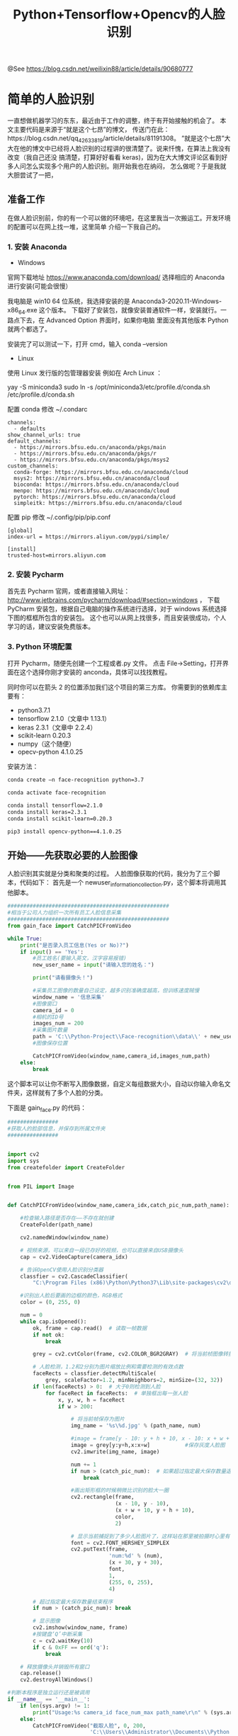 #+TITLE: Python+Tensorflow+Opencv的人脸识别

@See https://blog.csdn.net/weilixin88/article/details/90680777

* 简单的人脸识别
一直想做机器学习的东东，最近由于工作的调整，终于有开始接触的机会了。
本文主要代码是来源于“就是这个七昂”的博文，
传送门在此：https://blog.csdn.net/qq_42633819/article/details/81191308。
”就是这个七昂”大大在他的博文中已经将人脸识别的过程讲的很清楚了。说来忏愧，在算法上我没有改变（我自己还没
搞清楚，打算好好看看 keras)，因为在大大博文评论区看到好多人问怎么实现多个用户的人脸识别。刚开始我也在纳闷，
怎么做呢？于是我就大胆尝试了一把，

** 准备工作
在做人脸识别前，你的有一个可以做的环境吧，在这里我当一次搬运工。开发环境的配置可以在网上找一堆，这里简单
介绍一下我自己的。

*** 1. 安装 Anaconda

 - Windows
官网下载地址 https://www.anaconda.com/download/
选择相应的 Anaconda 进行安装(可能会很慢）

我电脑是 win10 64 位系统，我选择安装的是 Anaconda3-2020.11-Windows-x86_64.exe 这个版本。
下载好了安装包，就像安装普通软件一样，安装就行。一路点下去，在 Advanced Option 界面时，如果你电脑
里面没有其他版本 Python 就两个都选了。

安装完了可以测试一下，打开 cmd，输入 conda --version

 - Linux
使用 Linux 发行版的包管理器安装
例如在 Arch Linux ：

yay -S miniconda3
sudo ln -s /opt/miniconda3/etc/profile.d/conda.sh /etc/profile.d/conda.sh

配置 conda
修改 ~/.condarc
#+BEGIN_EXAMPLE
channels:
  - defaults
show_channel_urls: true
default_channels:
  - https://mirrors.bfsu.edu.cn/anaconda/pkgs/main
  - https://mirrors.bfsu.edu.cn/anaconda/pkgs/r
  - https://mirrors.bfsu.edu.cn/anaconda/pkgs/msys2
custom_channels:
  conda-forge: https://mirrors.bfsu.edu.cn/anaconda/cloud
  msys2: https://mirrors.bfsu.edu.cn/anaconda/cloud
  bioconda: https://mirrors.bfsu.edu.cn/anaconda/cloud
  menpo: https://mirrors.bfsu.edu.cn/anaconda/cloud
  pytorch: https://mirrors.bfsu.edu.cn/anaconda/cloud
  simpleitk: https://mirrors.bfsu.edu.cn/anaconda/cloud
#+END_EXAMPLE

配置 pip
修改 ~/.config/pip/pip.conf
#+BEGIN_EXAMPLE
[global]
index-url = https://mirrors.aliyun.com/pypi/simple/

[install]
trusted-host=mirrors.aliyun.com
#+END_EXAMPLE

*** 2. 安装 Pycharm
首先去 Pycharm 官网，或者直接输入网址：
http://www.jetbrains.com/pycharm/download/#section=windows ，
下载 PyCharm 安装包，根据自己电脑的操作系统进行选择，对于 windows 系统选择下图的框框所包含的安装包。
这个也可以从网上找很多，而且安装很成功，个人学习的话，建议安装免费版本。

*** 3. Python 环境配置
打开 Pycharm，随便先创建一个工程或者.py 文件。
点击 File→Setting，打开界面在这个选择你刚才安装的 anconda，具体可以找找教程。
[[file:./images/Pycharm-Project-Interpreter.png]]

同时你可以在箭头 2 的位置添加我们这个项目的第三方库。
你需要到的依赖库主要有：

 - python3.7.1
 - tensorflow 2.1.0（文章中 1.13.1）
 - keras 2.3.1（文章中 2.2.4）
 - scikit-learn 0.20.3
 - numpy（这个随便）
 - opecv-python 4.1.0.25

安装方法：
#+BEGIN_SRC sh
conda create –n face-recognition python=3.7

conda activate face-recognition

conda install tensorflow=2.1.0
conda install keras=2.3.1
conda install scikit-learn=0.20.3

pip3 install opencv-python==4.1.0.25
#+END_SRC

** 开始——先获取必要的人脸图像
人脸识别其实就是分类和聚类的过程。
人脸图像获取的代码，我分为了三个脚本，代码如下：
首先是一个 newuser_information_collection.py，这个脚本将调用其他脚本。
#+BEGIN_SRC python
###################################################
#相当于公司人力组织一次所有员工人脸信息采集
###################################################
from gain_face import CatchPICFromVideo

while True:
    print("是否录入员工信息(Yes or No)?")
    if input() == 'Yes':
        #员工姓名(要输入英文，汉字容易报错)
        new_user_name = input("请输入您的姓名：")

        print("请看摄像头！")

        #采集员工图像的数量自己设定，越多识别准确度越高，但训练速度贼慢
        window_name = '信息采集'
        #图像窗口
        camera_id = 0
        #相机的ID号
        images_num = 200
        #采集图片数量
        path = 'C:\\Python-Project\\Face-recognition\\data\\' + new_user_name
        #图像保存位置

        CatchPICFromVideo(window_name,camera_id,images_num,path)
    else:
        break
#+END_SRC

这个脚本可以让你不断写入图像数据，自定义每组数据大小，自动以你输入命名文件夹，这样就有了多个人脸的分类。

下面是 gain_face.py 的代码：
#+BEGIN_SRC python
################
#获取人的脸部信息，并保存到所属文件夹
################


import cv2
import sys
from createfolder import CreateFolder


from PIL import Image


def CatchPICFromVideo(window_name,camera_idx,catch_pic_num,path_name):

    #检查输入路径是否存在——不存在就创建
    CreateFolder(path_name)

    cv2.namedWindow(window_name)

    # 视频来源，可以来自一段已存好的视频，也可以直接来自USB摄像头
    cap = cv2.VideoCapture(camera_idx)

    # 告诉OpenCV使用人脸识别分类器
    classfier = cv2.CascadeClassifier(
        "C:\Program Files (x86)\Python\Python37\Lib\site-packages\cv2\data\haarcascade_frontalface_alt2.xml")

    #识别出人脸后要画的边框的颜色，RGB格式
    color = (0, 255, 0)

    num = 0
    while cap.isOpened():
        ok, frame = cap.read()  # 读取一帧数据
        if not ok:
            break

        grey = cv2.cvtColor(frame, cv2.COLOR_BGR2GRAY)  # 将当前桢图像转换成灰度图像

        # 人脸检测，1.2和2分别为图片缩放比例和需要检测的有效点数
        faceRects = classfier.detectMultiScale(
            grey, scaleFactor=1.2, minNeighbors=2, minSize=(32, 32))
        if len(faceRects) > 0:  # 大于0则检测到人脸
            for faceRect in faceRects:  # 单独框出每一张人脸
                x, y, w, h = faceRect
                if w > 200:

                    # 将当前帧保存为图片
                    img_name = '%s\%d.jpg' % (path_name, num)

                    #image = frame[y - 10: y + h + 10, x - 10: x + w + 10]
                    image = grey[y:y+h,x:x+w]           #保存灰度人脸图
                    cv2.imwrite(img_name, image)

                    num += 1
                    if num > (catch_pic_num):  # 如果超过指定最大保存数量退出循环
                        break

                    #画出矩形框的时候稍微比识别的脸大一圈
                    cv2.rectangle(frame,
                                  (x - 10, y - 10),
                                  (x + w + 10, y + h + 10),
                                  color,
                                  2)

                    # 显示当前捕捉到了多少人脸图片了，这样站在那里被拍摄时心里有个数，不用两眼一抹黑傻等着
                    font = cv2.FONT_HERSHEY_SIMPLEX
                    cv2.putText(frame,
                                'num:%d' % (num),
                                (x + 30, y + 30),
                                font,
                                1,
                                (255, 0, 255),
                                4)

        # 超过指定最大保存数量结束程序
        if num > (catch_pic_num): break

        # 显示图像
        cv2.imshow(window_name, frame)
        #按键盘‘Q’中断采集
        c = cv2.waitKey(10)
        if c & 0xFF == ord('q'):
            break

    # 释放摄像头并销毁所有窗口
    cap.release()
    cv2.destroyAllWindows()

#判断本程序是独立运行还是被调用
if __name__ == '__main__':
    if len(sys.argv) != 1:
        print("Usage:%s camera_id face_num_max path_name\r\n" % (sys.argv[0]))
    else:
        CatchPICFromVideo("截取人脸", 0, 200,
                          'C:\\Users\\Administrator\\Documents\\Python Project\\Face recognition\\data\\huangsongmao')
#+END_SRC

在 gain_face 中调用了 createfold 脚本，用来检查写入的地址是否存在，不存在就建立。
下面是 createfold.py 的代码：
#+BEGIN_SRC python
import os

def CreateFolder(path):
    #去除首位空格
    del_path_space = path.strip()
    #去除尾部'\'
    del_path_tail = del_path_space.rstrip('\\')
    #判读输入路径是否已存在
    isexists = os.path.exists(del_path_tail)
    if not isexists:
        os.makedirs(del_path_tail)
        return True
    else:
        return False
#+END_SRC
OK，人脸数据获取就完成了，只要运行 newuser_information_colletion.py 就可以了。

如果没有电脑摄像头，也可以下载“人脸图像数据集”替换“摄像头保存的人脸图像”。

CASIA-WebFace.zip（4.4GB）下载地址：
https://doc-0g-98-docs.googleusercontent.com/docs/securesc/p6vq0jv3r789camnt4ml8btk5mj3m4k2/1v4961qppnvgqf8lq179ho4nl86fsnee/1616554875000/01512658535062358685/03582181080251392395/1Of_EVz-yHV7QVWQGihYfvtny9Ne8qXVz?e=download&authuser=0&nonce=qqo6lq3fe5mpk&user=03582181080251392395&hash=btcm9phqmqmfaerfmo3sasrqrvudibnt

** 训练——分类吧
想训练我们保存好的人脸图像，就得先把它们读取出来，然后写到一个数组 array 中，对吧。
load_dataset.py
#+BEGIN_SRC python
import sys
import numpy as np
import os
import cv2

################################################
#读取待训练的人脸图像，指定图像路径即可
################################################

IMAGE_SIZE = 64


#将输入的图像大小统一
def resize_image(image,height = IMAGE_SIZE,width = IMAGE_SIZE):
    top,bottom,left,right = 0,0,0,0
    #获取图像大小
    h,w,_ = image.shape
    #对于长宽不一的，取最大值
    longest_edge = max(h,w)
    #计算较短的边需要加多少像素
    if h < longest_edge:
        dh = longest_edge - h
        top = dh // 2
        bottom = dh - top
    elif w < longest_edge:
        dw = longest_edge - w
        left = dw // 2
        right = dw - left
    else:
        pass
    #定义填充颜色
    BLACK = [0,0,0]

    #给图像增加边界，使图片长、宽等长，cv2.BORDER_CONSTANT指定边界颜色由value指定
    constant_image = cv2.copyMakeBorder(image,
                                        top,bottom,
                                        left,right,
                                        cv2.BORDER_CONSTANT,
                                        value=BLACK)

    return cv2.resize(constant_image,(height,width))


#读取数据
images = []     #数据集
labels = []     #标注集


def read_path(path_name):
    for dir_item in os.listdir(path_name):
        full_path = path_name + '\\' + dir_item
        if os.path.isdir(full_path):
            read_path(full_path)
        else:
            #判断是人脸照片
            if dir_item.endswith('.jpg'):
                image = cv2.imread(full_path)
                image = resize_image(image)

                images.append(image)
                labels.append(path_name)

    return images,labels

#为每一类数据赋予唯一的标签值
def label_id(label,users,user_num):
    for i in range(user_num):
        if label.endswith(users[i]):
            return i

#从指定位置读数据
def load_dataset(path_name):
    users = os.listdir(path_name)
    user_num = len(users)

    images,labels = read_path(path_name)
    images_np = np.array(images)
    #每个图片夹都赋予一个固定唯一的标签
    labels_np = np.array([label_id(label,users,user_num) for label in labels])

    return images_np,labels_np

if __name__ == '__main__':
    if len(sys.argv) != 1:
        print("Usage:%s path_name\r\n" % (sys.argv[0]))
    else:
        images,labels = load_dataset(
            'C:\\Users\\Administrator\\Documents\\Python Project\\Face recognition\\data')
        #print(labels)
#+END_SRC

数据和对应的标注都以 array 形式对出来了，是不是该分类训练了啊。

face_train.py
#+BEGIN_SRC python
########################
#人脸特征训练
########################

import random

import os
from sklearn.model_selection import train_test_split
from keras.preprocessing.image import ImageDataGenerator
from keras.models import Sequential
from keras.layers import Dense, Dropout, Activation, Flatten
from keras.layers import Convolution2D, MaxPooling2D
from keras.optimizers import SGD
from keras.utils import np_utils
from keras.models import load_model
from keras import backend as K

from load_dataset import load_dataset, resize_image

IMAGE_SIZE = 64

class Dataset:
    def __init__(self, path_name):
        # 训练集
        self.train_images = None
        self.train_labels = None

        # 验证集
        self.valid_images = None
        self.valid_labels = None

        # 测试集
        self.test_images = None
        self.test_labels = None

        # 数据集加载路径
        self.path_name = path_name
        # 图像种类
        self.user_num = len(os.listdir(path_name))
        #当前库采用的维度顺序
        self.input_shape = None

    # 加载数据集并按照交叉验证的原则划分数据集并进行相关预处理工作
    def load(self, img_rows=IMAGE_SIZE, img_cols=IMAGE_SIZE,
             img_channels=3):
        #数据种类
        nb_classes = self.user_num
        #加载数据集到内存
        images, labels = load_dataset(self.path_name)

        train_images, valid_images, train_labels, valid_labels =
            train_test_split(images,
                             labels,
                             test_size=0.3,
                             random_state=random.randint(0, 100))
        # _, test_images, _, test_labels = train_test_split(images, labels, test_size=0.5,
        #                                                   random_state=random.randint(0, 100))

        # 当前的维度顺序如果为'th'，则输入图片数据时的顺序为：channels,rows,cols，
        # 否则:rows,cols,channels
        # 这部分代码就是根据keras库要求的维度顺序重组训练数据集
        if K.image_dim_ordering() == 'th':
            train_images = train_images.reshape(train_images.shape[0], img_channels, img_rows, img_cols)
            valid_images = valid_images.reshape(valid_images.shape[0], img_channels, img_rows, img_cols)
            # test_images = test_images.reshape(test_images.shape[0], img_channels, img_rows, img_cols)
            self.input_shape = (img_channels, img_rows, img_cols)
        else:
            train_images = train_images.reshape(train_images.shape[0], img_rows, img_cols, img_channels)
            valid_images = valid_images.reshape(valid_images.shape[0], img_rows, img_cols, img_channels)
            # test_images = test_images.reshape(test_images.shape[0], img_rows, img_cols, img_channels)
            self.input_shape = (img_rows, img_cols, img_channels)

            # 输出训练集、验证集、测试集的数量
            print(train_images.shape[0], 'train samples')
            print(valid_images.shape[0], 'valid samples')
            # print(test_images.shape[0], 'test samples')

            # 我们的模型使用 categorical_crossentropy 作为损失函数，因此需要根据类别数量
            # nb_classes 将类别标签进行one-hot编码使其向量化，在这里我们的类别只有两种，
            # 经过转化后标签数据变为二维
            train_labels = np_utils.to_categorical(train_labels, nb_classes)
            valid_labels = np_utils.to_categorical(valid_labels, nb_classes)
            # test_labels = np_utils.to_categorical(test_labels, nb_classes)

            # 像素数据浮点化以便归一化
            train_images = train_images.astype('float32')
            valid_images = valid_images.astype('float32')
            # test_images = test_images.astype('float32')

            # 将其归一化,图像的各像素值归一化到0~1区间
            train_images /= 255
            valid_images /= 255
            # test_images /= 255

            self.train_images = train_images
            self.valid_images = valid_images
            # self.test_images = test_images
            self.train_labels = train_labels
            self.valid_labels = valid_labels
            # self.test_labels = test_labels


# CNN网络模型类
class Model:
    def __init__(self):
        self.model = None

        # 建立模型
    def build_model(self, dataset,nb_classes=4):

        # 构建一个空的网络模型，它是一个线性堆叠模型，各神经网络层会被顺序添加，专业名称为
        # 序贯模型或线性堆叠模型
        self.model = Sequential()

        # 以下代码将顺序添加CNN网络需要的各层，一个add就是一个网络层
        self.model.add(Convolution2D(32, 3, 3, border_mode='same',
                                     input_shape=dataset.input_shape))  # 1 2维卷积层
        self.model.add(Activation('relu'))  # 2 激活函数层

        self.model.add(Convolution2D(32, 3, 3))  # 3 2维卷积层
        self.model.add(Activation('relu'))  # 4 激活函数层

        self.model.add(MaxPooling2D(pool_size=(2, 2)))  # 5 池化层
        self.model.add(Dropout(0.25))  # 6 Dropout层

        self.model.add(Convolution2D(64, 3, 3, border_mode='same'))  # 7  2维卷积层
        self.model.add(Activation('relu'))  # 8  激活函数层

        self.model.add(Convolution2D(64, 3, 3))  # 9  2维卷积层
        self.model.add(Activation('relu'))  # 10 激活函数层

        self.model.add(MaxPooling2D(pool_size=(2, 2)))  # 11 池化层
        self.model.add(Dropout(0.25))  # 12 Dropout层

        self.model.add(Flatten())  # 13 Flatten层
        self.model.add(Dense(512))  # 14 Dense层,又被称作全连接层
        self.model.add(Activation('relu'))  # 15 激活函数层
        self.model.add(Dropout(0.5))  # 16 Dropout层
        self.model.add(Dense(nb_classes))  # 17 Dense层
        self.model.add(Activation('softmax'))  # 18 分类层，输出最终结果

        #输出模型概况
        self.model.summary()

    # 训练模型
    def train(self, dataset, batch_size=20, nb_epoch=10, data_augmentation=True):
        sgd = SGD(lr=0.01,
                  decay=1e-6,
                  momentum=0.9,
                  nesterov=True)  # 采用SGD+momentum的优化器进行训练，首先生成一个优化器对象
        self.model.compile(loss='categorical_crossentropy',
                           optimizer=sgd,
                           metrics=['accuracy'])  # 完成实际的模型配置工作

        # 不使用数据提升，所谓的提升就是从我们提供的训练数据中利用旋转、翻转、加噪声等方法创造新的
        # 训练数据，有意识的提升训练数据规模，增加模型训练量
        if not data_augmentation:
            self.model.fit(dataset.train_images,
                           dataset.train_labels,
                           batch_size=batch_size,
                           nb_epoch=nb_epoch,
                           validation_data=(dataset.valid_images, dataset.valid_labels),
                           shuffle=True)
        # 使用实时数据提升
        else:
            # 定义数据生成器用于数据提升，其返回一个生成器对象datagen，datagen每被调用一
            # 次其生成一组数据（顺序生成），节省内存，其实就是python的数据生成器
            datagen = ImageDataGenerator(
                featurewise_center=False,  # 是否使输入数据去中心化（均值为0），
                samplewise_center=False,  # 是否使输入数据的每个样本均值为0
                featurewise_std_normalization=False,  # 是否数据标准化（输入数据除以数据集的标准差）
                samplewise_std_normalization=False,  # 是否将每个样本数据除以自身的标准差
                zca_whitening=False,  # 是否对输入数据施以ZCA白化
                rotation_range=20,  # 数据提升时图片随机转动的角度(范围为0～180)
                width_shift_range=0.2,  # 数据提升时图片水平偏移的幅度（单位为图片宽度的占比，0~1之间的浮点数）
                height_shift_range=0.2,  # 同上，只不过这里是垂直
                horizontal_flip=True,  # 是否进行随机水平翻转
                vertical_flip=False)  # 是否进行随机垂直翻转

            # 计算整个训练样本集的数量以用于特征值归一化、ZCA白化等处理
            datagen.fit(dataset.train_images)

            # 利用生成器开始训练模型
            self.model.fit_generator(
                datagen.flow(dataset.train_images,
                             dataset.train_labels,
                             batch_size=batch_size),
                samples_per_epoch=dataset.train_images.shape[0],
                nb_epoch=nb_epoch,
                validation_data=(dataset.valid_images, dataset.valid_labels))

    MODEL_PATH = './aggregate.face.model.h5'

    def save_model(self, file_path=MODEL_PATH):
        self.model.save(file_path)

    def load_model(self, file_path=MODEL_PATH):
        self.model = load_model(file_path)

    def evaluate(self, dataset):
        score = self.model.evaluate(dataset.test_images, dataset.test_labels, verbose=1)
        print("%s: %.2f%%" % (self.model.metrics_names[1], score[1] * 100))

    # 识别人脸
    def face_predict(self, image):
        # 依然是根据后端系统确定维度顺序
        if K.image_dim_ordering() == 'th'
        and image.shape != (1, 3, IMAGE_SIZE, IMAGE_SIZE):
            image = resize_image(image)  # 尺寸必须与训练集一致都应该是IMAGE_SIZE x IMAGE_SIZE
            image = image.reshape((1, 3, IMAGE_SIZE, IMAGE_SIZE))  # 与模型训练不同，这次只是针对1张图片进行预测
        elif K.image_dim_ordering() == 'tf'
        and image.shape != (1, IMAGE_SIZE, IMAGE_SIZE, 3):
            image = resize_image(image)
            image = image.reshape((1, IMAGE_SIZE, IMAGE_SIZE, 3))

        # 浮点并归一化
        image = image.astype('float32')
        image /= 255

        #给出输入属于各个类别的概率
        result_probability = self.model.predict_proba(image)
        #print('result:', result_probability)

        #给出类别预测(改）
        if max(result_probability[0]) >= 0.9:
            result = self.model.predict_classes(image)
            print('result:', result)
            # 返回类别预测结果
            return result[0]
        else:
            return -1


if __name__ == '__main__':
    user_num = len(os.listdir('./data/'))

    dataset = Dataset('./data/')
    dataset.load()

    model = Model()
    model.build_model(dataset,nb_classes=user_num)

    # 先前添加的测试build_model()函数的代码
    model.build_model(dataset,nb_classes=user_num)
    # 测试训练函数的代码
    model.train(dataset)

    model.save_model(file_path='./model/aggregate.face.model.h5')
#+END_SRC

注意：上面的代码，我没有进行训练结果的测试，想要测试的小伙伴们，把我屏蔽的代码解开就好了。

另外解释一下

#+BEGIN_SRC python
# 图像种类
self.user_num = len(os.listdir(path_name))
#+END_SRC
这是获取 path_name 下有多少个文件夹，因为我们统一在 data 文件夹下只放各个图像文件夹，所以在训练的时候，分多少种类别就由 self.user_num 说了算
#+BEGIN_SRC python
#数据种类
nb_classes = self.user_num
#+END_SRC
对了，这里好像有些小伙伴会和我一样错点儿错误，那就是
#+BEGIN_SRC python
#给出类别预测(改）
if max(result_probability[0]) >= 0.9:
    result = self.model.predict_classes(image)
    print('result:', result)
    # 返回类别预测结果
    return result[0]
else:
    return -1
#+END_SRC
这样子就能让返回结果比较让人可信了。
运行 face_train.py 脚本吧，等待…（反正我电脑很慢，这怎么能用到工程上呢？）我在这里就不上图了，以上所有代码都是我实际使用过的。
当在 model 文件夹下生成了.h5 文件，OK 训练完成！
下面应该就是激动人心的时刻了

** 识别大脸
上代码 face_recognition.py
#+BEGIN_SRC python
import cv2
import sys
import os
from face_train import Model

if __name__ == '__main__':
    if len(sys.argv) != 1:
        print("Usage:%s camera_id\r\n" % (sys.argv[0]))
        sys.exit(0)

    #加载模型
    model = Model()
    model.load_model(file_path='./model/aggregate.face.model.h5')

    # 框住人脸的矩形边框颜色
    color = (0, 255, 0)

    # 捕获指定摄像头的实时视频流
    cap = cv2.VideoCapture(0)

    # 人脸识别分类器本地存储路径
    cascade_path = "C:\Program Files (x86)\Python\Python37\Lib\site-packages\cv2\data\haarcascade_frontalface_alt2.xml"

    # 循环检测识别人脸
    while True:
        ret, frame = cap.read()  # 读取一帧视频

        if ret is True:

            # 图像灰化，降低计算复杂度
            frame_gray = cv2.cvtColor(frame, cv2.COLOR_BGR2GRAY)
        else:
            continue
        # 使用人脸识别分类器，读入分类器
        cascade = cv2.CascadeClassifier(cascade_path)

        # 利用分类器识别出哪个区域为人脸
        faceRects = cascade.detectMultiScale(frame_gray,
                                             scaleFactor=1.2,
                                             minNeighbors=2,
                                             minSize=(32, 32))
        if len(faceRects) > 0:
            for faceRect in faceRects:
                x, y, w, h = faceRect

                # 截取脸部图像提交给模型识别这是谁
                image = frame[y: y + h, x: x + w]       #(改)
                faceID = model.face_predict(image)

                cv2.rectangle(frame,
                              (x - 10, y - 10),
                              (x + w + 10, y + h + 10),
                              color,
                              thickness=2)
                #face_id判断（改）
                for i in range(len(os.listdir('./data/'))):
                    if i == faceID:
                        # 文字提示是谁
                        cv2.putText(frame,os.listdir('./data/')[i],
                                    (x + 30, y + 30),  # 坐标
                                    cv2.FONT_HERSHEY_SIMPLEX,  # 字体
                                    1,  # 字号
                                    (255, 0, 255),  # 颜色
                                    2)  # 字的线宽

        cv2.imshow("login", frame)

        # 等待10毫秒看是否有按键输入
        k = cv2.waitKey(10)
        # 如果输入q则退出循环
        if k & 0xFF == ord('q'):
            break

    # 释放摄像头并销毁所有窗口
    cap.release()
    cv2.destroyAllWindows()
#+END_SRC
好了，运行该代码就能识别几位小伙伴的大脸了。代码中我修改了一点儿，主要是判断谁的脸的部分。

#+BEGIN_SRC python
#face_id判断
for i in range(len(os.listdir('./data/'))):
    if i == faceID:
        # 文字提示是谁
        cv2.putText(frame,os.listdir('./data/')[i],
                    (x + 30, y + 30),  # 坐标
                    cv2.FONT_HERSHEY_SIMPLEX,  # 字体
                    1,  # 字号
                    (255, 0, 255),  # 颜色
                    2)  # 字的线宽
#+END_SRC
因为我们在标注图像 id 的时候就是按照 os.listdir(’./data/’)列表中显示的顺序，所以识别出的 id 和 os.listdir(’./data/’)列表的索引号匹配，匹配到谁就在图像上标出谁 os.listdir(’./data/’)[i]。

完
